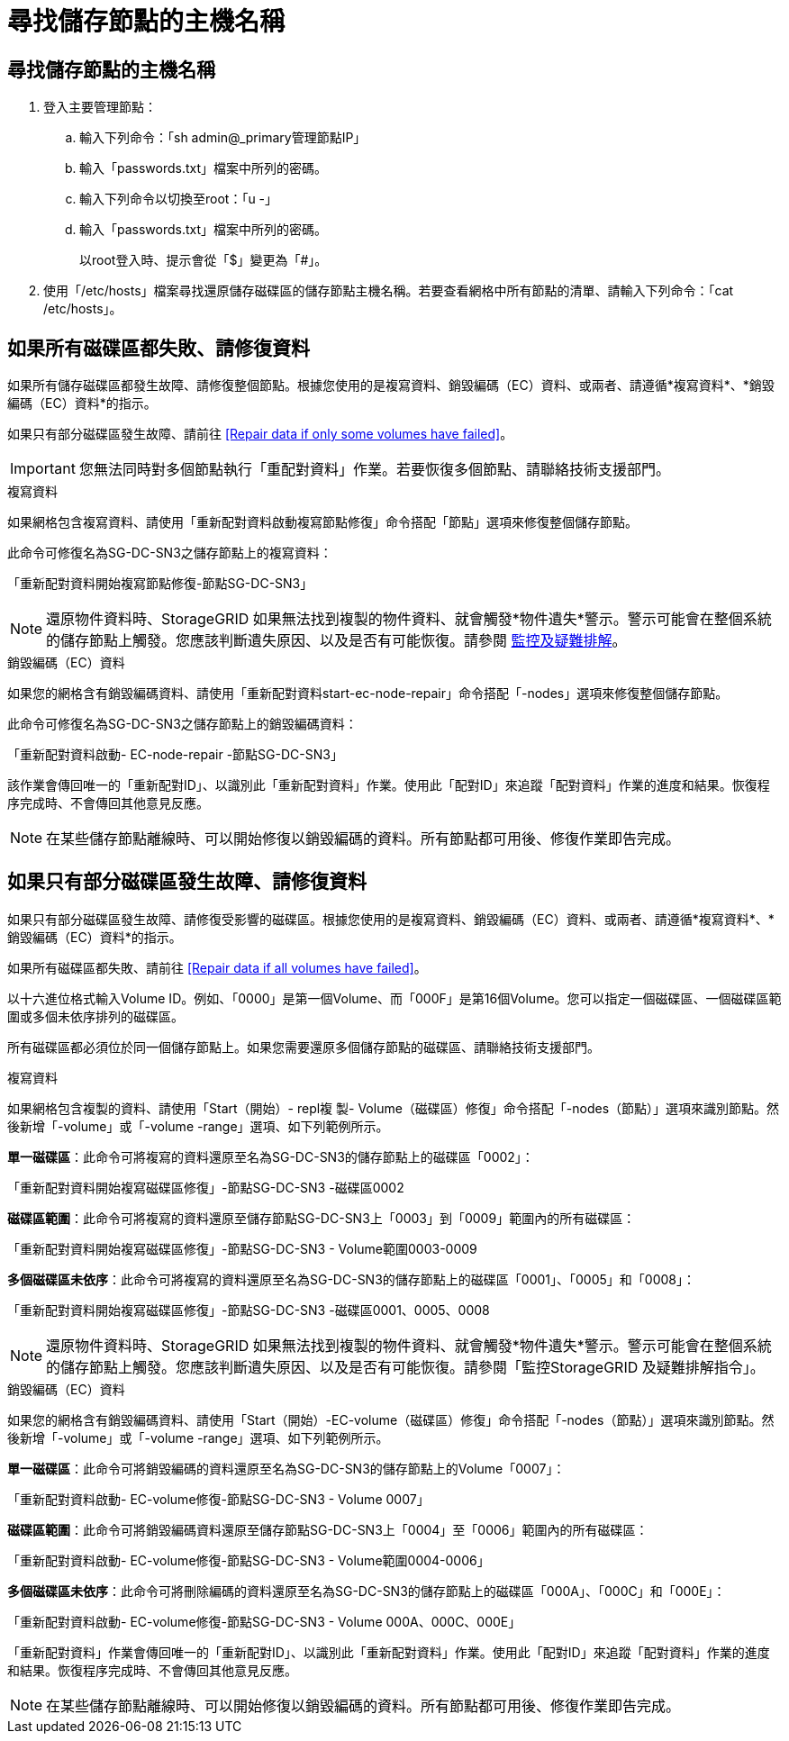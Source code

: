 = 尋找儲存節點的主機名稱
:allow-uri-read: 




== 尋找儲存節點的主機名稱

. 登入主要管理節點：
+
.. 輸入下列命令：「sh admin@_primary管理節點IP」
.. 輸入「passwords.txt」檔案中所列的密碼。
.. 輸入下列命令以切換至root：「u -」
.. 輸入「passwords.txt」檔案中所列的密碼。
+
以root登入時、提示會從「$」變更為「#」。



. 使用「/etc/hosts」檔案尋找還原儲存磁碟區的儲存節點主機名稱。若要查看網格中所有節點的清單、請輸入下列命令：「cat /etc/hosts」。




== 如果所有磁碟區都失敗、請修復資料

如果所有儲存磁碟區都發生故障、請修復整個節點。根據您使用的是複寫資料、銷毀編碼（EC）資料、或兩者、請遵循*複寫資料*、*銷毀編碼（EC）資料*的指示。

如果只有部分磁碟區發生故障、請前往 <<Repair data if only some volumes have failed>>。


IMPORTANT: 您無法同時對多個節點執行「重配對資料」作業。若要恢復多個節點、請聯絡技術支援部門。

[role="tabbed-block"]
====
.複寫資料
--
如果網格包含複寫資料、請使用「重新配對資料啟動複寫節點修復」命令搭配「節點」選項來修復整個儲存節點。

此命令可修復名為SG-DC-SN3之儲存節點上的複寫資料：

「重新配對資料開始複寫節點修復-節點SG-DC-SN3」


NOTE: 還原物件資料時、StorageGRID 如果無法找到複製的物件資料、就會觸發*物件遺失*警示。警示可能會在整個系統的儲存節點上觸發。您應該判斷遺失原因、以及是否有可能恢復。請參閱 xref:../monitor/index.adoc[監控及疑難排解]。

--
.銷毀編碼（EC）資料
--
如果您的網格含有銷毀編碼資料、請使用「重新配對資料start-ec-node-repair」命令搭配「-nodes」選項來修復整個儲存節點。

此命令可修復名為SG-DC-SN3之儲存節點上的銷毀編碼資料：

「重新配對資料啟動- EC-node-repair -節點SG-DC-SN3」

該作業會傳回唯一的「重新配對ID」、以識別此「重新配對資料」作業。使用此「配對ID」來追蹤「配對資料」作業的進度和結果。恢復程序完成時、不會傳回其他意見反應。


NOTE: 在某些儲存節點離線時、可以開始修復以銷毀編碼的資料。所有節點都可用後、修復作業即告完成。

--
====


== 如果只有部分磁碟區發生故障、請修復資料

如果只有部分磁碟區發生故障、請修復受影響的磁碟區。根據您使用的是複寫資料、銷毀編碼（EC）資料、或兩者、請遵循*複寫資料*、*銷毀編碼（EC）資料*的指示。

如果所有磁碟區都失敗、請前往 <<Repair data if all volumes have failed>>。

以十六進位格式輸入Volume ID。例如、「0000」是第一個Volume、而「000F」是第16個Volume。您可以指定一個磁碟區、一個磁碟區範圍或多個未依序排列的磁碟區。

所有磁碟區都必須位於同一個儲存節點上。如果您需要還原多個儲存節點的磁碟區、請聯絡技術支援部門。

[role="tabbed-block"]
====
.複寫資料
--
如果網格包含複製的資料、請使用「Start（開始）- repl複 製- Volume（磁碟區）修復」命令搭配「-nodes（節點）」選項來識別節點。然後新增「-volume」或「-volume -range」選項、如下列範例所示。

*單一磁碟區*：此命令可將複寫的資料還原至名為SG-DC-SN3的儲存節點上的磁碟區「0002」：

「重新配對資料開始複寫磁碟區修復」-節點SG-DC-SN3 -磁碟區0002

*磁碟區範圍*：此命令可將複寫的資料還原至儲存節點SG-DC-SN3上「0003」到「0009」範圍內的所有磁碟區：

「重新配對資料開始複寫磁碟區修復」-節點SG-DC-SN3 - Volume範圍0003-0009

*多個磁碟區未依序*：此命令可將複寫的資料還原至名為SG-DC-SN3的儲存節點上的磁碟區「0001」、「0005」和「0008」：

「重新配對資料開始複寫磁碟區修復」-節點SG-DC-SN3 -磁碟區0001、0005、0008


NOTE: 還原物件資料時、StorageGRID 如果無法找到複製的物件資料、就會觸發*物件遺失*警示。警示可能會在整個系統的儲存節點上觸發。您應該判斷遺失原因、以及是否有可能恢復。請參閱「監控StorageGRID 及疑難排解指令」。

--
.銷毀編碼（EC）資料
--
如果您的網格含有銷毀編碼資料、請使用「Start（開始）-EC-volume（磁碟區）修復」命令搭配「-nodes（節點）」選項來識別節點。然後新增「-volume」或「-volume -range」選項、如下列範例所示。

*單一磁碟區*：此命令可將銷毀編碼的資料還原至名為SG-DC-SN3的儲存節點上的Volume「0007」：

「重新配對資料啟動- EC-volume修復-節點SG-DC-SN3 - Volume 0007」

*磁碟區範圍*：此命令可將銷毀編碼資料還原至儲存節點SG-DC-SN3上「0004」至「0006」範圍內的所有磁碟區：

「重新配對資料啟動- EC-volume修復-節點SG-DC-SN3 - Volume範圍0004-0006」

*多個磁碟區未依序*：此命令可將刪除編碼的資料還原至名為SG-DC-SN3的儲存節點上的磁碟區「000A」、「000C」和「000E」：

「重新配對資料啟動- EC-volume修復-節點SG-DC-SN3 - Volume 000A、000C、000E」

「重新配對資料」作業會傳回唯一的「重新配對ID」、以識別此「重新配對資料」作業。使用此「配對ID」來追蹤「配對資料」作業的進度和結果。恢復程序完成時、不會傳回其他意見反應。


NOTE: 在某些儲存節點離線時、可以開始修復以銷毀編碼的資料。所有節點都可用後、修復作業即告完成。

--
====